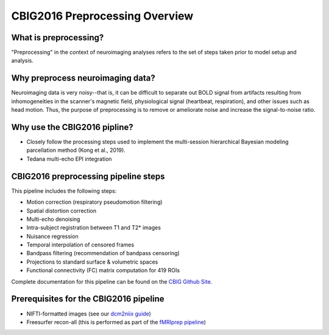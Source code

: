 CBIG2016 Preprocessing Overview
===============================

What is preprocessing?
**********************

"Preprocessing" in the context of neuroimaging analyses refers to the set of steps taken prior to model setup and analysis.

Why preprocess neuroimaging data?
*********************************

Neuroimaging data is very noisy--that is, it can be difficult to separate out BOLD signal from artifacts resulting from inhomogeneities in the scanner's magnetic field, physiological signal (heartbeat, respiration), and other issues such as head motion. Thus, the purpose of preprocessing is to remove or ameliorate noise and increase the signal-to-noise ratio. 

Why use the CBIG2016 pipline?
*****************************

* Closely follow the processing steps used to implement the multi-session hierarchical Bayesian modeling parcellation method (Kong et al., 2019). 
* Tedana multi-echo EPI integration

CBIG2016 preprocessing pipeline steps
*************************************

This pipeline includes the following steps:

* Motion correction (respiratory pseudomotion filtering)
* Spatial distortion correction
* Multi-echo denoising
* Intra-subject registration between T1 and T2* images
* Nuisance regression
* Temporal interpolation of censored frames
* Bandpass filtering (recommendation of bandpass censoring)
* Projections to standard surface & volumetric spaces
* Functional connectivity (FC) matrix computation for 419 ROIs

Complete documentation for this pipeline can be found on the `CBIG Github Site <https://github.com/ThomasYeoLab/CBIG/tree/master/stable_projects/preprocessing/CBIG_fMRI_Preproc2016>`__.

Prerequisites for the CBIG2016 pipeline
***************************************

* NIFTI-formatted images (see our `dcm2niix guide <https://neurodocs.readthedocs.io/en/latest/preproc/prep1.html>`__)
* Freesurfer recon-all (this is performed as part of the `fMRIprep pipeline <https://neurodocs.readthedocs.io/en/latest/preproc/prep2.html>`__)
